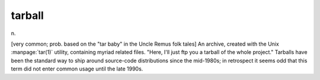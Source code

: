 .. _tarball:

============================================================
tarball
============================================================

n\.

[very common; prob.
based on the "tar baby" in the Uncle Remus folk tales] An archive, created with the Unix :manpage:`tar(1)` utility, containing myriad related files.
"Here, I'll just ftp you a tarball of the whole project."
Tarballs have been the standard way to ship around source-code distributions since the mid-1980s; in retrospect it seems odd that this term did not enter common usage until the late 1990s.

